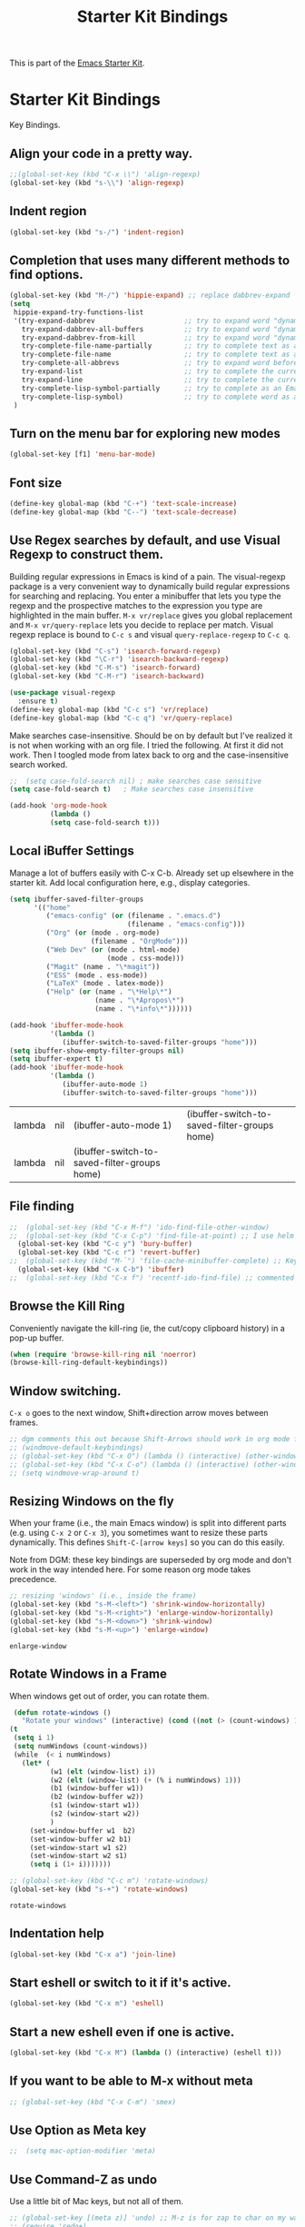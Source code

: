 # -*- coding: utf-8 -*-
# -*- find-file-hook: org-babel-execute-buffer -*-

#+TITLE: Starter Kit Bindings
#+OPTIONS: toc:nil num:nil ^:nil

This is part of the [[file:starter-kit.org][Emacs Starter Kit]].

* Starter Kit Bindings

Key Bindings.

** COMMENT Map fn to Hyper

#+source: fn-to-hyper 
#+begin_src emacs-lisp
;;  (setq mac-function-modifier 'hyper)
;;  ;; fix page-up and page-down keys
  
;;  (defun sfp-page-down (&optional arg)
;;    (interactive "^P")
;;    (setq this-command 'next-line)
;;    (next-line
;;     (- (window-text-height)
;;        next-screen-context-lines)))
;;  (put 'sfp-page-down 'isearch-scroll t)
;;  (put 'sfp-page-down 'CUA 'move)
  
;;  (defun sfp-page-up (&optional arg)
;;    (interactive "^P")
;;    (setq this-command 'previous-line)
;;    (previous-line
;;     (- (window-text-height)
;;        next-screen-context-lines)))
;;  (put 'sfp-page-up 'isearch-scroll t)
;;  (put 'sfp-page-up 'CUA 'move)
;;  
;;  (global-set-key [(H down)] 'scroll-up)
;;  (global-set-key [(H up)]   'scroll-down) 
;;  (require 'scroll-lock)
;;  (setq scroll-preserve-screen-position t)
#+end_src

** Align your code in a pretty way.
#+begin_src emacs-lisp 
;;(global-set-key (kbd "C-x \\") 'align-regexp)
(global-set-key (kbd "s-\\") 'align-regexp)
#+end_src

#+RESULTS:
: align-regexp

** Indent region
#+begin_src emacs-lisp
(global-set-key (kbd "s-/") 'indent-region)
#+end_src

#+RESULTS:
: indent-region

** Completion that uses many different methods to find options.


#+begin_src emacs-lisp 
(global-set-key (kbd "M-/") 'hippie-expand) ;; replace dabbrev-expand
(setq
 hippie-expand-try-functions-list
 '(try-expand-dabbrev                      ;; try to expand word "dynamically", searching the current buffer.
   try-expand-dabbrev-all-buffers          ;; try to expand word "dynamically", searching all other buffers.
   try-expand-dabbrev-from-kill            ;; try to expand word "dynamically", searching the kill ring.
   try-complete-file-name-partially        ;; try to complete text as a file name, as many characters as unique.
   try-complete-file-name                  ;; try to complete text as a file name.
   try-complete-all-abbrevs                ;; try to expand word before point according to all abbrev tables.
   try-expand-list                         ;; try to complete the current line to an entire line in the buffer.
   try-expand-line                         ;; try to complete the current line to an entire line in the buffer.
   try-complete-lisp-symbol-partially      ;; try to complete as an Emacs Lisp symbol, as many characters as unique.
   try-complete-lisp-symbol)               ;; try to complete word as an Emacs Lisp symbol
 )
#+end_src

** Turn on the menu bar for exploring new modes
#+begin_src emacs-lisp 
(global-set-key [f1] 'menu-bar-mode)
#+end_src

** Font size
#+begin_src emacs-lisp 
(define-key global-map (kbd "C-+") 'text-scale-increase)
(define-key global-map (kbd "C--") 'text-scale-decrease)
#+end_src

** Use Regex searches by default, and use Visual Regexp to construct them.
Building regular expressions in Emacs is kind of a pain.  The visual-regexp package is a very convenient way to dynamically build regular expressions for searching and replacing. You enter a minibuffer that lets you type the regexp and the prospective matches to the expression you type are highlighted in the main buffer. =M-x vr/replace= gives you global replacement and =M-x vr/query-replace= lets you decide to replace per match. Visual regexp replace is bound to =C-c s= and visual =query-replace-regexp= to =C-c q=. 

#+begin_src emacs-lisp 
(global-set-key (kbd "C-s") 'isearch-forward-regexp)
(global-set-key (kbd "\C-r") 'isearch-backward-regexp)
(global-set-key (kbd "C-M-s") 'isearch-forward)
(global-set-key (kbd "C-M-r") 'isearch-backward)

(use-package visual-regexp
  :ensure t)
(define-key global-map (kbd "C-c s") 'vr/replace) 
(define-key global-map (kbd "C-c q") 'vr/query-replace)
#+end_src

Make searches case-insensitive. Should be on by default but I've realized it is not when working with an org file. I tried the following. At first it did not work. Then I toogled mode from latex back to org and the case-insensitive search worked.

#+begin_src emacs-lisp
;;  (setq case-fold-search nil) ; make searches case sensitive
(setq case-fold-search t)   ; Make searches case insensitive

(add-hook 'org-mode-hook
          (lambda ()
          (setq case-fold-search t)))
#+end_src

#+RESULTS:
| (lambda nil (setq case-fold-search t)) | rainbow-mode | (lambda nil (highlight-symbol-mode)) | org-table-stripes-enable | org-mode-reftex-setup | org-clock-load | org-display-inline-images | org-ref-org-menu | (lambda nil (org-bullets-mode)) | turn-off-auto-fill | ambrevar/turn-off-indent-tabs | ambrevar/turn-off-linum | (lambda nil (visual-line-mode 1)) | org-indent-mode | (lambda nil (set-face-attribute 'org-level-1 nil :height 1.5) (set-face-attribute 'org-level-2 nil :height 1.2) (set-face-attribute 'org-level-3 nil :height 1.1) (set-face-attribute 'org-level-4 nil :height 1.1) (set-face-attribute 'org-level-5 nil :height 1.1)) | (lambda nil (local-set-key \216 'outline-next-visible-heading) (local-set-key \220 'outline-previous-visible-heading) (local-set-key \225 'outline-up-heading) (local-set-key \227 'org-table-copy-region) (local-set-key \231 'org-table-paste-rectangle) (local-set-key \214 'org-table-sort-lines) (local-set-key \311 'org-toggle-iimage-in-org)) | (lambda nil (add-to-list 'org-tab-first-hook 'yas-org-very-safe-expand)) | pandoc-mode | #[0 \300\301\302\303\304$\207 [add-hook change-major-mode-hook org-show-block-all append local] 5] | #[0 \300\301\302\303\304$\207 [add-hook change-major-mode-hook org-babel-show-result-all append local] 5] | org-babel-result-hide-spec | org-babel-hide-all-hashes |

** Local iBuffer Settings

Manage a lot of buffers easily with C-x C-b. Already set up elsewhere in the starter kit. Add local configuration here, e.g., display categories.

#+srcname: iBuffer-custom
#+begin_src emacs-lisp 
(setq ibuffer-saved-filter-groups
      '(("home"
	     ("emacs-config" (or (filename . ".emacs.d")
			                 (filename . "emacs-config")))
	     ("Org" (or (mode . org-mode)
		            (filename . "OrgMode")))
	     ("Web Dev" (or (mode . html-mode)
			            (mode . css-mode)))
	     ("Magit" (name . "\*magit"))
	     ("ESS" (mode . ess-mode))
         ("LaTeX" (mode . latex-mode))
	     ("Help" (or (name . "\*Help\*")
		             (name . "\*Apropos\*")
		             (name . "\*info\*"))))))

(add-hook 'ibuffer-mode-hook
	      '(lambda ()
	         (ibuffer-switch-to-saved-filter-groups "home")))
(setq ibuffer-show-empty-filter-groups nil)
(setq ibuffer-expert t)
(add-hook 'ibuffer-mode-hook
          '(lambda ()
             (ibuffer-auto-mode 1)
             (ibuffer-switch-to-saved-filter-groups "home")))
#+end_src

#+RESULTS: iBuffer-custom
| lambda | nil | (ibuffer-auto-mode 1)                        | (ibuffer-switch-to-saved-filter-groups home) |
| lambda | nil | (ibuffer-switch-to-saved-filter-groups home) |                                              |

** File finding
#+begin_src emacs-lisp 
;;  (global-set-key (kbd "C-x M-f") 'ido-find-file-other-window)
;;  (global-set-key (kbd "C-x C-p") 'find-file-at-point) ;; I use helm and projectile for this
  (global-set-key (kbd "C-c y") 'bury-buffer)
  (global-set-key (kbd "C-c r") 'revert-buffer)
;;  (global-set-key (kbd "M-`") 'file-cache-minibuffer-complete) ;; Key used somewhere else
  (global-set-key (kbd "C-x C-b") 'ibuffer)
;;  (global-set-key (kbd "C-x f") 'recentf-ido-find-file) ;; commented out until helm and ido are made to work together
#+end_src

** Browse the Kill Ring
Conveniently navigate the kill-ring (ie, the cut/copy clipboard history) in a pop-up buffer.

#+srcname: kill-ring
#+begin_src emacs-lisp 
  (when (require 'browse-kill-ring nil 'noerror)
  (browse-kill-ring-default-keybindings))
#+end_src

** Window switching.
=C-x o= goes to the next window, Shift+direction arrow moves between frames.

#+begin_src emacs-lisp 
;; dgm comments this out because Shift-Arrows should work in org mode for choosing dates and because instead of windmove I will use ace-window by the great abo-abo.
;; (windmove-default-keybindings) 
;; (global-set-key (kbd "C-x O") (lambda () (interactive) (other-window -1))) ;; back one
;; (global-set-key (kbd "C-x C-o") (lambda () (interactive) (other-window 2))) ;; forward two
;; (setq windmove-wrap-around t)
#+end_src

#+RESULTS:

** Resizing Windows on the fly
When your frame (i.e., the main Emacs window) is split into different parts (e.g. using =C-x 2= or =C-x 3=), you sometimes want to resize these parts dynamically. This defines =Shift-C-[arrow keys]= so you can do this easily. 

Note from DGM: these key bindings are superseded by org mode and don't work in the way intended here. For some reason org mode takes precedence.
 
#+srcname: resize-splits
#+begin_src emacs-lisp
  ;; resizing 'windows' (i.e., inside the frame)
  (global-set-key (kbd "s-M-<left>") 'shrink-window-horizontally)
  (global-set-key (kbd "s-M-<right>") 'enlarge-window-horizontally)
  (global-set-key (kbd "s-M-<down>") 'shrink-window)
  (global-set-key (kbd "s-M-<up>") 'enlarge-window)  
#+end_src

#+RESULTS: resize-splits
: enlarge-window

** Rotate Windows in a Frame
When windows get out of order, you can rotate them.

#+source: rotate-windows
#+begin_src emacs-lisp
   (defun rotate-windows ()
     "Rotate your windows" (interactive) (cond ((not (> (count-windows) 1)) (message "You can't rotate a single window!"))
  (t
   (setq i 1)
   (setq numWindows (count-windows))
   (while  (< i numWindows)
     (let* (
            (w1 (elt (window-list) i))
            (w2 (elt (window-list) (+ (% i numWindows) 1)))
            (b1 (window-buffer w1))
            (b2 (window-buffer w2))
            (s1 (window-start w1))
            (s2 (window-start w2))
            )
       (set-window-buffer w1  b2)
       (set-window-buffer w2 b1)
       (set-window-start w1 s2)
       (set-window-start w2 s1)
       (setq i (1+ i)))))))

  ;; (global-set-key (kbd "C-c m") 'rotate-windows)
  (global-set-key (kbd "s-+") 'rotate-windows)
#+end_src

#+RESULTS: rotate-windows
: rotate-windows

** Indentation help
#+begin_src emacs-lisp 
(global-set-key (kbd "C-x a") 'join-line)
#+end_src

** Start eshell or switch to it if it's active.
#+begin_src emacs-lisp 
(global-set-key (kbd "C-x m") 'eshell)
#+end_src
** Start a new eshell even if one is active.
#+begin_src emacs-lisp 
(global-set-key (kbd "C-x M") (lambda () (interactive) (eshell t)))
#+end_src
** COMMENT Smex replaces M-x
- Watch out (14 nov 2018): smex is built on top of ido mode and ido mode may interfere with Helm, so until I clarify this I disable this. 
- Original notes:
    Smex replaces M-x, and is built on top of ido-mode. See
    http://github.com/nonsequitur/smex or
    http://www.emacswiki.org/emacs/Smex for details.  

The commands are displayed in an Ido completion buffer, ordered by relevance. The 7 most recently executed commands come first, the rest are sorted by frequency of use, command length and in alphabetical order.

Ido completion in 10 seconds: Typing selects matching commands: e.g. 'lnmd' matches 'line-number-mode'. C-s/C-r switches to the next/previous match. Enter executes the selected command.

=smex-major-mode-commands= runs Smex, limited to commands that are relevant to the active major mode. Try it with Dired or Magit.
=smex-show-unbound-commands= shows frequently used commands that have no key bindings.

*** Command help

=C-h f=, while Smex is active, runs describe-function on the currently selected command.

=M-.= jumps to the definition of the selected command.

=C-h w= shows the key bindings for the selected command. (Via =where-is=.)

#+srcname: smex
#+begin_src emacs-lisp
;;  (require 'smex)
;;  (smex-initialize)  
;;  (global-set-key (kbd "M-x") 'smex)  ;; I think this is superseded by helm now
;;  (global-set-key (kbd "C-x C-m") 'smex) 
;;  (global-set-key (kbd "M-X") 'smex-major-mode-commands)
;;  (global-set-key (kbd "C-x C-M") 'smex-major-mode-commands)
  ;; This is your old M-x.
  ;; (global-set-key (kbd "C-c C-c M-x") 'execute-extended-command)
;;  (setq smex-show-unbound-commands t)
;;  (smex-auto-update 30)
#+end_src

#+RESULTS: smex

** If you want to be able to M-x without meta
#+begin_src emacs-lisp 
;; (global-set-key (kbd "C-x C-m") 'smex)
#+end_src
    
** Use Option as Meta key

#+source: option-is-meta
#+begin_src emacs-lisp 
;;  (setq mac-option-modifier 'meta)    
#+end_src

** Use Command-Z as undo
Use a little bit of Mac keys, but not all of them.
#+source: mackeys1
#+begin_src emacs-lisp 
  ;; (global-set-key [(meta z)] 'undo) ;; M-z is for zap to char on my watch
  ;; (require 'redo+) 
  ;;(global-set-key [(alt a)] 'mark-whole-buffer)
  ;;(global-set-key [(alt v)] 'yank)
  ;; (global-set-key [(alt c)] 'kill-ring-save)
  ;;(global-set-key [(alt x)] 'kill-region)
  ;;(global-set-key [(alt s)] 'save-buffer)
  ;;(global-set-key [(alt f)] 'isearch-forward)
  ;;(global-set-key [(alt g)] 'isearch-repeat-forward)
  ;; (global-set-key [(alt z)] 'undo)
    #+end_src

** Fetch the contents at a URL, display it raw.
#+begin_src emacs-lisp 
(global-set-key (kbd "C-M-x") 'view-url)
#+end_src

#+RESULTS:
: view-url

** Help should search more than just commands

#+begin_src emacs-lisp 
(global-set-key (kbd "C-h a") 'apropos)
#+end_src

** Should be able to eval-and-replace anywhere.

As far as I can see, KHJ gives the binding to the =eval-and-replace= function but not the function! I found it in:
http://emacsredux.com/blog/2013/06/21/eval-and-replace/
and I copy it below because it is awesome.

#+begin_src emacs-lisp 
(defun eval-and-replace ()
  "Replace the preceding sexp with its value."
  (interactive)
  (backward-kill-sexp)
  (condition-case nil
      (prin1 (eval (read (current-kill 0)))
             (current-buffer))
    (error (message "Invalid expression")
           (insert (current-kill 0)))))

(global-set-key (kbd "C-c e") 'eval-and-replace)
#+end_src

#+RESULTS:
: eval-and-replace

** Applications
#+begin_src emacs-lisp 
  
  (global-set-key (kbd "C-c j") (lambda () (interactive) (switch-or-start 'jabber-connect "*-jabber-*")))
  (global-set-key (kbd "C-c i") (lambda () (interactive) (switch-or-start (lambda ()
                                                                       (rcirc-connect "irc.freenode.net"))
                                                                     "*irc.freenode.net*")))
  (global-set-key (kbd "C-c J") 'jabber-send-presence)
  (global-set-key (kbd "C-c M-j") 'jabber-disconnect)
;;  (global-set-key (kbd "C-x g") 'magit-status) ;; now in dgm.org
#+end_src

#+RESULTS:
: jabber-disconnect

** Activate occur easily inside isearch
#+begin_src emacs-lisp 
(define-key isearch-mode-map (kbd "C-o")
  (lambda () (interactive)
    (let ((case-fold-search isearch-case-fold-search))
      (occur (if isearch-regexp isearch-string (regexp-quote isearch-string))))))
#+end_src

And from https://github.com/danielmai/.emacs.d/blob/master/config.org

The following function for occur-dwim is taken from Oleh Krehel from his blog post at (or emacs. It takes the current region or the symbol at point as the default value for occur.

#+BEGIN_SRC emacs-lisp
(defun occur-dwim ()
  "Call `occur' with a sane default."
  (interactive)
  (push (if (region-active-p)
            (buffer-substring-no-properties
             (region-beginning)
             (region-end))
          (thing-at-point 'symbol))
        regexp-history)
  (call-interactively 'occur))

(bind-key "M-s o" 'occur-dwim)
#+END_SRC

#+RESULTS:
: occur-dwim

** Winner mode

Winner mode allows you to undo/redo changes to window changes in Emacs.

Remember the previous window configurations and jump back to them as needed (as when, e.g., some other mode messes with your working layout.) Rebind the default keys to =C-c-up= and =C-c-down= as in a moment we'll assign =C-c-right= for rotating windows.

Winner Mode has been included with GNU Emacs since version 20 (https://www.emacswiki.org/emacs/WinnerMode) so no need for =use-package=.

#+source: local-winner-mode
#+begin_src emacs-lisp
;; (use-package winner
;;  :config
;;  (winner-mode t)
;;  :bind (("C-c <down>" . winner-undo)
;;         ("C-c <up>" . winner-redo)))

;; Old khj's code
(winner-mode 1)
(global-set-key (kbd "C-c <up>") 'winner-undo)
(global-set-key (kbd "C-c <down>") 'winner-redo)
#+end_src

#+RESULTS: local-winner-mode
: winner-redo

Restore the windows after Ediff quits. By default, when you quit the Ediff session with q, it just leaves the two diff windows around, instead of restoring the window configuration from when Ediff was started.

(Tip from https://caolan.org/dotfiles/emacs.html#orgd96aeb0)

#+BEGIN_SRC emacs-lisp 
(add-hook 'ediff-after-quit-hook-internal 'winner-undo)
#+END_SRC

#+RESULTS:
| winner-undo |

** Don't Use Suspend Frame

I (DGM) kept bumping into =C-x C-z= when I wanted to undo something and this binding means =suspend-frame=. So I disable the command.

From https://stackoverflow.com/questions/7243155/cant-seem-to-get-rid-of-ctrl-x-ctrl-z-key-binding-in-emacs-for-minimizing-windo

#+BEGIN_SRC emacs-lisp
(global-set-key "\C-x\C-z" nil)
(global-set-key (kbd "C-x C-z") nil)
(put 'suspend-frame 'disabled t)
#+END_SRC

#+RESULTS:
: t

By default C-z is bound to "Suspend Frame", which minimizes Emacs. I find this of no use. Bind it to "Undo" instead. 

#+source: disable-suspend-frame
#+begin_src emacs-lisp
  ;; I can't remember ever having meant to use C-z to suspend the frame
  (global-set-key (kbd "C-z") 'undo)
#+end_src

** CUA mode for rectangle editing
Sometimes very useful (but we don't use the core cua keys.)

DGM: I don't like CUA generally though for rectangle editing it can be very handy, but I've learnt the emacs way to rectangle editing anyway so... I disable it as CUA bindings could interfere with other findings.... but wait!! below are many functions I ignored about rectangle editing!!! Plus it seems the great KHJ disables the core =cua-mode= bindings so I'll leave this running!

BUT, I've added two lines: one to unset the C-return binding in CUA mode and one to set C-M-return to rectangle marking.  
The reason is that in many data science programs, the great ista zahn binds the sending of current line to interpreter to C-return and I use this much more often than rectangle editing.

#+source: cua-rectangle
#+begin_src emacs-lisp 
  (setq cua-enable-cua-keys nil)
  (global-unset-key (read-kbd-macro "C-<return>"))
  (setq cua-rectangle-mark-key (kbd "C-M-<return>"))
  (cua-mode)

;; To start a rectangle, use [C-return] and extend it using the normal
;; movement keys (up, down, left, right, home, end, C-home,
;; C-end). Once the rectangle has the desired size, you can cut or
;; copy it using C-w and M-w, and you can
;; subsequently insert it - as a rectangle - using C-y.  So
;; the only new command you need to know to work with cua-mode
;; rectangles is C-return!
;;
;; Normally, when you paste a rectangle using C-v (C-y), each line of
;; the rectangle is inserted into the existing lines in the buffer.
;; If overwrite-mode is active when you paste a rectangle, it is
;; inserted as normal (multi-line) text.
;;
;; And there's more: If you want to extend or reduce the size of the
;; rectangle in one of the other corners of the rectangle, just use
;; [return] to move the cursor to the "next" corner.  Or you can use
;; the [M-up], [M-down], [M-left], and [M-right] keys to move the
;; entire rectangle overlay (but not the contents) in the given
;; direction.
;;
;; [C-return] cancels the rectangle
;; [C-space] activates the region bounded by the rectangle

;; cua-mode's rectangle support also includes all the normal rectangle
;; functions with easy access:
;;
;; [M-a] aligns all words at the left edge of the rectangle
;; [M-b] fills the rectangle with blanks (tabs and spaces)
;; [M-c] closes the rectangle by removing all blanks at the left edge
;;       of the rectangle
;; [M-f] fills the rectangle with a single character (prompt)
;; [M-i] increases the first number found on each line of the rectangle
;;       by the amount given by the numeric prefix argument (default 1)
;;       It recognizes 0x... as hexadecimal numbers
;; [M-k] kills the rectangle as normal multi-line text (for paste)
;; [M-l] downcases the rectangle
;; [M-m] copies the rectangle as normal multi-line text (for paste)
;; [M-n] fills each line of the rectangle with increasing numbers using
;;       a supplied format string (prompt)
;; [M-o] opens the rectangle by moving the highlighted text to the
;;       right of the rectangle and filling the rectangle with [blanks.
;;  M-p] toggles virtual straight rectangle edges
;; [M-P] inserts tabs and spaces (padding) to make real straight edges
;; [M-q] performs text filling on the rectangle
;; [M-r] replaces REGEXP (prompt) by STRING (prompt) in rectangle
;; [M-R] reverse the lines in the rectangle
;; [M-s] fills each line of the rectangle with the same STRING (prompt)
;; [M-t] performs text fill of the rectangle with TEXT (prompt)
;; [M-u] upcases the rectangle
;; [M-|] runs shell command on rectangle
;; [M-'] restricts rectangle to lines with CHAR (prompt) at left column
;; [M-/] restricts rectangle to lines matching REGEXP (prompt)
;; [C-?] Shows a brief list of the above commands.

;; [M-C-up] and [M-C-down] scrolls the lines INSIDE the rectangle up
;; and down; lines scrolled outside the top or bottom of the rectangle
;; are lost, but can be recovered using [C-z].
  
#+end_src

#+RESULTS: cua-rectangle
: t

** Expand Region

   Expand selected region by semantic units. Just keep pressing the key until it selects what you want.

#+begin_src emacs-lisp
(use-package expand-region
  :ensure t
  :bind (("s-<SPC>"       . er/expand-region)
         ("s-<backspace>" . er/contract-region)))
#+end_src

#+RESULTS: expand-region
: #s(hash-table size 65 test eql rehash-size 1.5 rehash-threshold 0.8125 data (:use-package (23973 37848 504409 702000) :init (23973 37848 504337 958000) :init-secs (0 0 24 784000) :use-package-secs (0 0 142 83000)))

*** COMMENT Remapping =er/expand-region=

Old code
#+begin_src emacs-lisp
(global-set-key (kbd "<s-SPC>") 'er/expand-region)
(global-set-key (kbd "<s-backspace>") 'er/contract-region)
#+end_src

#+RESULTS:
: er/contract-region

** Multiple Cursors
   Use multiple cursors for search, replace, and text-cleaning tasks. For a demonstration, see http://emacsrocks.com/e13.html
   Alternative customization at https://caolan.org/dotfiles/emacs.html#orgd96aeb0

See also http://pragmaticemacs.com/emacs/multiple-cursors/ and http://pragmaticemacs.com/emacs/add-multiple-cursors-with-mouse-clicks/


M-x mc/insert-numbers: By default, it inserts 0 for the first cursor, 1 for the second cursor etc, but you can change this by using a numeric prefix argument. So to get 1, 2, 3 as in your example, use C-u 1 M-x mc/insert-numbers.

#+source: multiple-cursors
#+begin_src emacs-lisp
(use-package multiple-cursors
  :ensure t
  :bind
  ("C-c C-m l"   . mc/edit-lines) ; When you have an active region that spans multiple lines, add a cursor to each line
  ("C-c C-m d"   . mc/mark-all-dwim)
  ("C-c C-m A"   . mc/mark-all-like-this)
  ("C-c C-m a"   . mc/edit-beginnings-of-lines)
  ("C-c C-m e"   . mc/edit-ends-of-lines)
  ("C-c C-m E"   . mc/mark-more-like-this-extended)
  ("C-c C-m p"   . mc/mark-previous-lines)
  ("C-c C-m n"   . mc/mark-next-lines)
  ("C-c C-m P"   . mc/mark-previous-like-this)
  ("C-c C-m N"   . mc/mark-next-like-this) ;; works on same line! Cool! Warning: have to mark region first.
  ("C-c C-m h"   . mc-hide-unmatched-lines-mode)
  ("C-c C-m z"   . mc/insert-numbers)
  ("C-c C-m u"   . mc/unmark-next-like-this)
  ("C-c C-m U"   . mc/unmark-previous-like-this)
  ("C-c C-m r"   . mc/mark-all-in-region)
  )
#+end_src  

#+RESULTS: multiple-cursors
: #s(hash-table size 65 test eql rehash-size 1.5 rehash-threshold 0.8125 data (:use-package (23913 40233 583591 570000) :init (23913 40233 582472 937000) :config (23913 40233 582421 924000) :config-secs (0 0 17 1000) :init-secs (0 0 118 611000) :use-package-secs (0 0 1469 621000)))

Previous code: 

#+BEGIN_EXAMPLE
  ;; When you have an active region that spans multiple lines, the following will add a cursor to each line:
  ; (global-set-key (kbd "C-S-c C-S-c") 'mc/edit-lines)

    (global-set-key (kbd "s-{") 'mc/edit-lines)  ; esto no se' que' hace
  
  ;(global-set-key (kbd "C-S-c C-e") 'mc/edit-ends-of-lines)
  ;(global-set-key (kbd "C-S-c C-a") 'mc/edit-beginnings-of-lines)
  (global-set-key (kbd "s-(") 'mc/edit-beginnings-of-lines)
  (global-set-key (kbd "s-)") 'mc/edit-ends-of-lines)
  
  ;; When you want to add multiple cursors not based on continuous lines, but based on keywords in the buffer, use:
  ; (global-set-key (kbd "C->") 'mc/mark-next-like-this)
  (global-set-key (kbd "s-+") 'mc/mark-next-like-this)
  ;(global-set-key (kbd "C-<") 'mc/mark-previous-like-this)
  (global-set-key (kbd "s-*") 'mc/mark-previous-like-this)
  (global-set-key (kbd "s-#") 'mc/unmark-next-like-this)
  (global-set-key (kbd "s-!") 'mc/unmark-previous-like-this)
  ;(global-set-key (kbd "C-c C-<") 'mc/mark-all-like-this)
  (global-set-key (kbd "s-@") 'mc/mark-all-like-this) ; works on the same line! This is the coolest bit I think! Warning: have to mark region first.
  

  ;; DGM comments out on Feb 2019 cos no H key on my keyboard
  ;; Rectangular region mode
  ;(global-set-key (kbd "H-SPC") 'set-rectangular-region-anchor)
  
  ;; Mark more like this
  ;(global-set-key (kbd "H-a") 'mc/mark-all-like-this)
  ;(global-set-key (kbd "H-p") 'mc/mark-previous-like-this)
  ;(global-set-key (kbd "H-n") 'mc/mark-next-like-this)
  ;(global-set-key (kbd "H-S-n") 'mc/mark-more-like-this-extended)
  ;(global-set-key (kbd "H-S-a") 'mc/mark-all-in-region)
#+END_EXAMPLE

First mark the word, then add more cursors. To get out of multiple-cursors-mode, press <return> or C-g. The latter will first disable multiple regions before disabling multiple cursors. If you want to insert a newline in multiple-cursors-mode, use C-j.

** Minimal mode
   A nice clutter-free appearance with a reduced-size modeline, no
   scroll bars, and no fringe indicators. Useful in conjunction with running Emacs full-screen.
#+source: minimal-mode
#+begin_src emacs-lisp
(set-fringe-mode '(5 . 5))
(require 'minimal)
#+end_src

#+RESULTS: minimal-mode
: minimal

** DGM bindings 
#+BEGIN_SRC emacs-lisp
(global-set-key (kbd "C-<escape>") 'cua-set-mark)
#+END_SRC

#+RESULTS:
: cua-set-mark

** Closing
#+begin_src emacs-lisp 
(provide 'starter-kit-bindings)
;;; starter-kit-bindings.el ends here
#+end_src

* Final message
#+source: message-line
#+begin_src emacs-lisp
  (message "Starter Kit Bindings loaded.")
#+end_src
